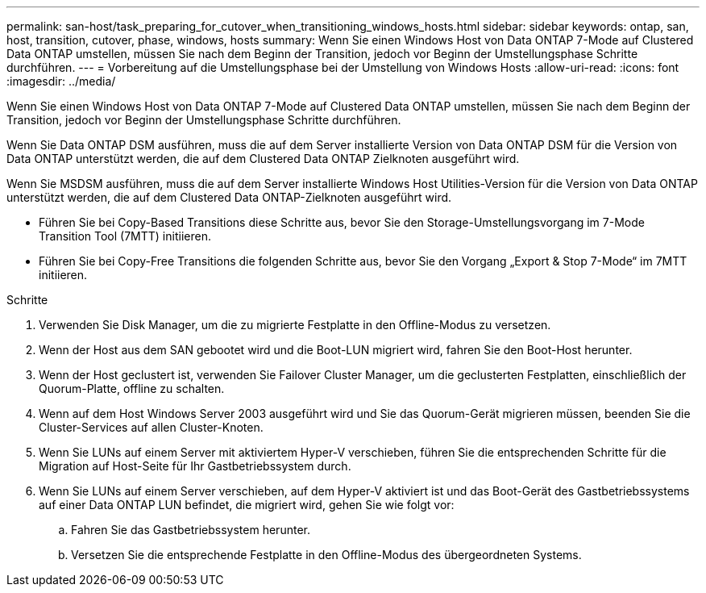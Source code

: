---
permalink: san-host/task_preparing_for_cutover_when_transitioning_windows_hosts.html 
sidebar: sidebar 
keywords: ontap, san, host, transition, cutover, phase, windows, hosts 
summary: Wenn Sie einen Windows Host von Data ONTAP 7-Mode auf Clustered Data ONTAP umstellen, müssen Sie nach dem Beginn der Transition, jedoch vor Beginn der Umstellungsphase Schritte durchführen. 
---
= Vorbereitung auf die Umstellungsphase bei der Umstellung von Windows Hosts
:allow-uri-read: 
:icons: font
:imagesdir: ../media/


[role="lead"]
Wenn Sie einen Windows Host von Data ONTAP 7-Mode auf Clustered Data ONTAP umstellen, müssen Sie nach dem Beginn der Transition, jedoch vor Beginn der Umstellungsphase Schritte durchführen.

Wenn Sie Data ONTAP DSM ausführen, muss die auf dem Server installierte Version von Data ONTAP DSM für die Version von Data ONTAP unterstützt werden, die auf dem Clustered Data ONTAP Zielknoten ausgeführt wird.

Wenn Sie MSDSM ausführen, muss die auf dem Server installierte Windows Host Utilities-Version für die Version von Data ONTAP unterstützt werden, die auf dem Clustered Data ONTAP-Zielknoten ausgeführt wird.

* Führen Sie bei Copy-Based Transitions diese Schritte aus, bevor Sie den Storage-Umstellungsvorgang im 7-Mode Transition Tool (7MTT) initiieren.
* Führen Sie bei Copy-Free Transitions die folgenden Schritte aus, bevor Sie den Vorgang „Export & Stop 7-Mode“ im 7MTT initiieren.


.Schritte
. Verwenden Sie Disk Manager, um die zu migrierte Festplatte in den Offline-Modus zu versetzen.
. Wenn der Host aus dem SAN gebootet wird und die Boot-LUN migriert wird, fahren Sie den Boot-Host herunter.
. Wenn der Host geclustert ist, verwenden Sie Failover Cluster Manager, um die geclusterten Festplatten, einschließlich der Quorum-Platte, offline zu schalten.
. Wenn auf dem Host Windows Server 2003 ausgeführt wird und Sie das Quorum-Gerät migrieren müssen, beenden Sie die Cluster-Services auf allen Cluster-Knoten.
. Wenn Sie LUNs auf einem Server mit aktiviertem Hyper-V verschieben, führen Sie die entsprechenden Schritte für die Migration auf Host-Seite für Ihr Gastbetriebssystem durch.
. Wenn Sie LUNs auf einem Server verschieben, auf dem Hyper-V aktiviert ist und das Boot-Gerät des Gastbetriebssystems auf einer Data ONTAP LUN befindet, die migriert wird, gehen Sie wie folgt vor:
+
.. Fahren Sie das Gastbetriebssystem herunter.
.. Versetzen Sie die entsprechende Festplatte in den Offline-Modus des übergeordneten Systems.



